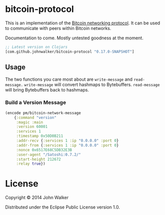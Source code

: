 * bitcoin-protocol
  This is an implementation of the [[https://en.bitcoin.it/wiki/Protocol_specification][Bitcoin networking protocol]]. It can
  be used to communicate with peers within Bitcoin networks.

  Documentation to come. Mostly untested goodness at the moment.

  #+BEGIN_SRC clojure
    ;; Latest version on Clojars
    [com.github.johnwalker/bitcoin-protocol "0.17.0-SNAPSHOT"]
  #+END_SRC

** Usage

   The two functions you care most about are =write-message= and
   =read-message.= =write-message= will convert hashmaps to
   Bytebuffers. =read-message= will bring Bytebuffers back to
   hashmaps.

*** Build a Version Message

    #+BEGIN_SRC clojure
      (encode pm/bitcoin-network-message
	      {:command "version"
	       :magic :main
	       :version 60001
	       :services 1
	       :timestamp 0x50D0B211
	       :addr-recv {:services 1 :ip "0.0.0.0" :port 0}
	       :addr-from {:services 1 :ip "0.0.0.0" :port 0}
	       :nonce 0x6517E68C5DB32E3B
	       :user-agent "/Satoshi:0.7.2/"
	       :start-height 212672
	       :relay true})
    #+END_SRC

* License

  Copyright © 2014 John Walker

  Distributed under the Eclipse Public License version 1.0.
